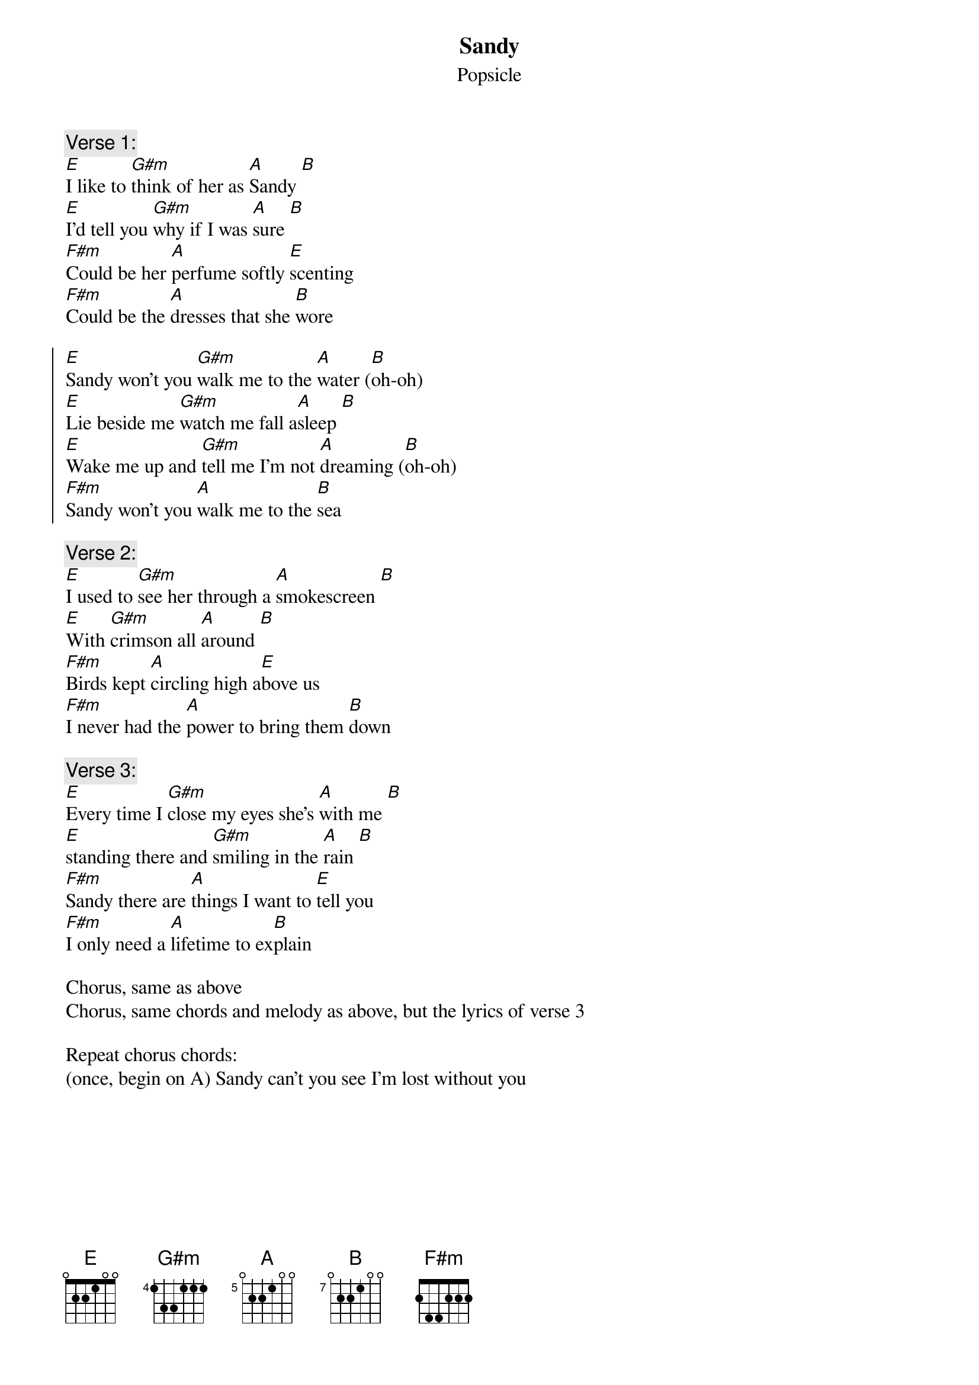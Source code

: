 {t: Sandy}
{st: Popsicle}
{define A base-fret 5 frets 0 2 2 1 0 0}
{define B base-fret 7 frets 0 2 2 1 0 0}
{c: Verse 1:}
[E]I like to [G#m]think of her as [A]Sandy [B]
[E]I'd tell you [G#m]why if I was [A]sure [B]
[F#m]Could be her [A]perfume softly [E]scenting
[F#m]Could be the [A]dresses that she [B]wore

{soc}
[E]Sandy won't you [G#m]walk me to the [A]water ([B]oh-oh)
[E]Lie beside me [G#m]watch me fall a[A]sleep [B]
[E]Wake me up and [G#m]tell me I'm not [A]dreaming ([B]oh-oh)
[F#m]Sandy won't you [A]walk me to the [B]sea
{eoc}

{c: Verse 2:}
[E]I used to [G#m]see her through a [A]smokescreen [B]
[E]With [G#m]crimson all [A]around [B]
[F#m]Birds kept [A]circling high a[E]bove us
[F#m]I never had the [A]power to bring them [B]down

{c: Verse 3:}
[E]Every time I [G#m]close my eyes she's [A]with me [B]
[E]standing there and [G#m]smiling in the [A]rain [B]
[F#m]Sandy there are [A]things I want to [E]tell you
[F#m]I only need a [A]lifetime to ex[B]plain

Chorus, same as above
Chorus, same chords and melody as above, but the lyrics of verse 3

Repeat chorus chords:
(once, begin on A) Sandy can't you see I'm lost without you

